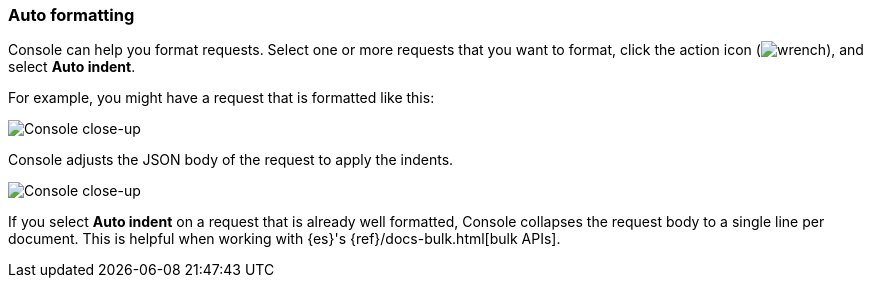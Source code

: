 [[auto-formatting]]
=== Auto formatting

Console can help you format requests. Select one or more requests that you
want to format, click the action icon (image:dev-tools/console/images/wrench.png[]),
and select *Auto indent*.

For example, you might have a request that is formatted like this:

[role="screenshot"]
image::dev-tools/console/images/copy-curl.png["Console close-up"]

Console adjusts the JSON body of the request to apply the indents. 

[role="screenshot"]
image::dev-tools/console/images/request.png["Console close-up"]

If you select *Auto indent* on a request that is already well formatted, 
Console collapses the request body to a single line per document. 
This is helpful when working with {es}'s {ref}/docs-bulk.html[bulk APIs].
